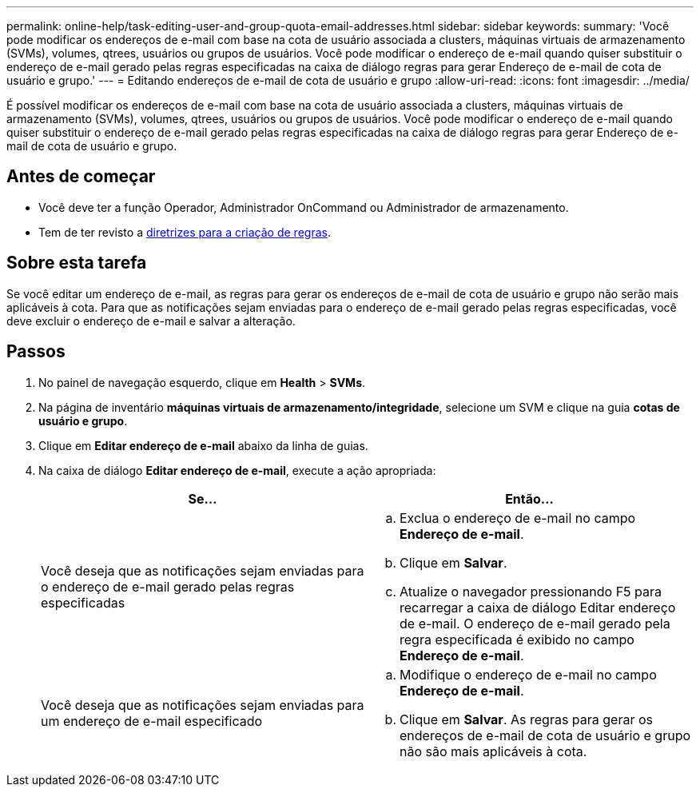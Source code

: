 ---
permalink: online-help/task-editing-user-and-group-quota-email-addresses.html 
sidebar: sidebar 
keywords:  
summary: 'Você pode modificar os endereços de e-mail com base na cota de usuário associada a clusters, máquinas virtuais de armazenamento (SVMs), volumes, qtrees, usuários ou grupos de usuários. Você pode modificar o endereço de e-mail quando quiser substituir o endereço de e-mail gerado pelas regras especificadas na caixa de diálogo regras para gerar Endereço de e-mail de cota de usuário e grupo.' 
---
= Editando endereços de e-mail de cota de usuário e grupo
:allow-uri-read: 
:icons: font
:imagesdir: ../media/


[role="lead"]
É possível modificar os endereços de e-mail com base na cota de usuário associada a clusters, máquinas virtuais de armazenamento (SVMs), volumes, qtrees, usuários ou grupos de usuários. Você pode modificar o endereço de e-mail quando quiser substituir o endereço de e-mail gerado pelas regras especificadas na caixa de diálogo regras para gerar Endereço de e-mail de cota de usuário e grupo.



== Antes de começar

* Você deve ter a função Operador, Administrador OnCommand ou Administrador de armazenamento.
* Tem de ter revisto a xref:reference-rules-to-generate-user-and-group-quota-email-address-dialog-box.adoc[diretrizes para a criação de regras].




== Sobre esta tarefa

Se você editar um endereço de e-mail, as regras para gerar os endereços de e-mail de cota de usuário e grupo não serão mais aplicáveis à cota. Para que as notificações sejam enviadas para o endereço de e-mail gerado pelas regras especificadas, você deve excluir o endereço de e-mail e salvar a alteração.



== Passos

. No painel de navegação esquerdo, clique em *Health* > *SVMs*.
. Na página de inventário *máquinas virtuais de armazenamento/integridade*, selecione um SVM e clique na guia *cotas de usuário e grupo*.
. Clique em *Editar endereço de e-mail* abaixo da linha de guias.
. Na caixa de diálogo *Editar endereço de e-mail*, execute a ação apropriada:
+
|===
| Se... | Então... 


 a| 
Você deseja que as notificações sejam enviadas para o endereço de e-mail gerado pelas regras especificadas
 a| 
.. Exclua o endereço de e-mail no campo *Endereço de e-mail*.
.. Clique em *Salvar*.
.. Atualize o navegador pressionando F5 para recarregar a caixa de diálogo Editar endereço de e-mail. O endereço de e-mail gerado pela regra especificada é exibido no campo *Endereço de e-mail*.




 a| 
Você deseja que as notificações sejam enviadas para um endereço de e-mail especificado
 a| 
.. Modifique o endereço de e-mail no campo *Endereço de e-mail*.
.. Clique em *Salvar*. As regras para gerar os endereços de e-mail de cota de usuário e grupo não são mais aplicáveis à cota.


|===

